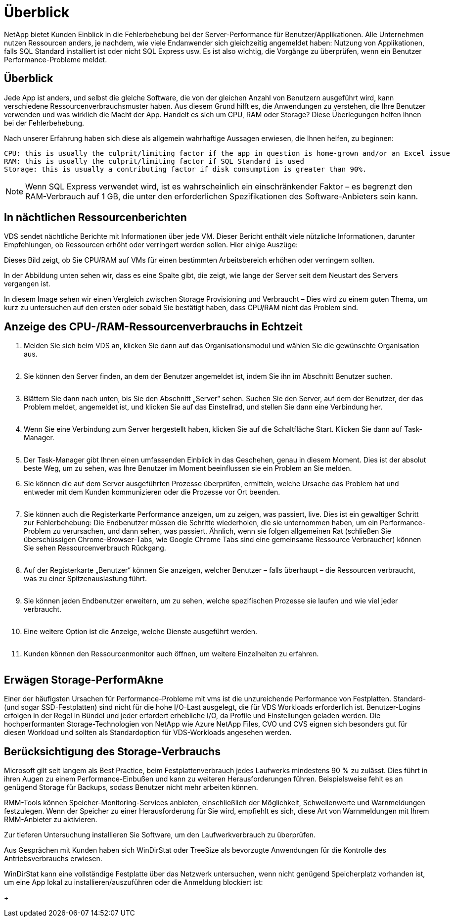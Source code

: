 = Überblick
:allow-uri-read: 


NetApp bietet Kunden Einblick in die Fehlerbehebung bei der Server-Performance für Benutzer/Applikationen. Alle Unternehmen nutzen Ressourcen anders, je nachdem, wie viele Endanwender sich gleichzeitig angemeldet haben: Nutzung von Applikationen, falls SQL Standard installiert ist oder nicht SQL Express usw. Es ist also wichtig, die Vorgänge zu überprüfen, wenn ein Benutzer Performance-Probleme meldet.



== Überblick

Jede App ist anders, und selbst die gleiche Software, die von der gleichen Anzahl von Benutzern ausgeführt wird, kann verschiedene Ressourcenverbrauchsmuster haben. Aus diesem Grund hilft es, die Anwendungen zu verstehen, die Ihre Benutzer verwenden und was wirklich die Macht der App. Handelt es sich um CPU, RAM oder Storage? Diese Überlegungen helfen Ihnen bei der Fehlerbehebung.

Nach unserer Erfahrung haben sich diese als allgemein wahrhaftige Aussagen erwiesen, die Ihnen helfen, zu beginnen:

....
CPU: this is usually the culprit/limiting factor if the app in question is home-grown and/or an Excel issue
RAM: this is usually the culprit/limiting factor if SQL Standard is used
Storage: this is usually a contributing factor if disk consumption is greater than 90%.
....

NOTE: Wenn SQL Express verwendet wird, ist es wahrscheinlich ein einschränkender Faktor – es begrenzt den RAM-Verbrauch auf 1 GB, die unter den erforderlichen Spezifikationen des Software-Anbieters sein kann.



== In nächtlichen Ressourcenberichten

VDS sendet nächtliche Berichte mit Informationen über jede VM. Dieser Bericht enthält viele nützliche Informationen, darunter Empfehlungen, ob Ressourcen erhöht oder verringert werden sollen. Hier einige Auszüge:

Dieses Bild zeigt, ob Sie CPU/RAM auf VMs für einen bestimmten Arbeitsbereich erhöhen oder verringern sollten.image:vm_performance1.png[""]

In der Abbildung unten sehen wir, dass es eine Spalte gibt, die zeigt, wie lange der Server seit dem Neustart des Servers vergangen ist.image:vm_performance2.png[""]

In diesem Image sehen wir einen Vergleich zwischen Storage Provisioning und Verbraucht – Dies wird zu einem guten Thema, um kurz zu untersuchen auf den ersten oder sobald Sie bestätigt haben, dass CPU/RAM nicht das Problem sind.image:vm_performance3.png[""]



== Anzeige des CPU-/RAM-Ressourcenverbrauchs in Echtzeit

. Melden Sie sich beim VDS an, klicken Sie dann auf das Organisationsmodul und wählen Sie die gewünschte Organisation aus.
+
image:vm_performance4.png[""]

. Sie können den Server finden, an dem der Benutzer angemeldet ist, indem Sie ihn im Abschnitt Benutzer suchen.
+
image:vm_performance5.png[""]

. Blättern Sie dann nach unten, bis Sie den Abschnitt „Server“ sehen. Suchen Sie den Server, auf dem der Benutzer, der das Problem meldet, angemeldet ist, und klicken Sie auf das Einstellrad, und stellen Sie dann eine Verbindung her.
+
image:vm_performance6.png[""]

. Wenn Sie eine Verbindung zum Server hergestellt haben, klicken Sie auf die Schaltfläche Start. Klicken Sie dann auf Task-Manager.
+
image:vm_performance7.png[""]

. Der Task-Manager gibt Ihnen einen umfassenden Einblick in das Geschehen, genau in diesem Moment. Dies ist der absolut beste Weg, um zu sehen, was Ihre Benutzer im Moment beeinflussen sie ein Problem an Sie melden.
. Sie können die auf dem Server ausgeführten Prozesse überprüfen, ermitteln, welche Ursache das Problem hat und entweder mit dem Kunden kommunizieren oder die Prozesse vor Ort beenden.
+
image:vm_performance8.png[""]

. Sie können auch die Registerkarte Performance anzeigen, um zu zeigen, was passiert, live. Dies ist ein gewaltiger Schritt zur Fehlerbehebung: Die Endbenutzer müssen die Schritte wiederholen, die sie unternommen haben, um ein Performance-Problem zu verursachen, und dann sehen, was passiert. Ähnlich, wenn sie folgen allgemeinen Rat (schließen Sie überschüssigen Chrome-Browser-Tabs, wie Google Chrome Tabs sind eine gemeinsame Ressource Verbraucher) können Sie sehen Ressourcenverbrauch Rückgang.
+
image:vm_performance9.png[""]

. Auf der Registerkarte „Benutzer“ können Sie anzeigen, welcher Benutzer – falls überhaupt – die Ressourcen verbraucht, was zu einer Spitzenauslastung führt.
+
image:vm_performance10.png[""]

. Sie können jeden Endbenutzer erweitern, um zu sehen, welche spezifischen Prozesse sie laufen und wie viel jeder verbraucht.
+
image:vm_performance11.png[""]

. Eine weitere Option ist die Anzeige, welche Dienste ausgeführt werden.
+
image:vm_performance12.png[""]

. Kunden können den Ressourcenmonitor auch öffnen, um weitere Einzelheiten zu erfahren.
+
image:vm_performance13.png[""]





== Erwägen Storage-PerformAkne

Einer der häufigsten Ursachen für Performance-Probleme mit vms ist die unzureichende Performance von Festplatten. Standard- (und sogar SSD-Festplatten) sind nicht für die hohe I/O-Last ausgelegt, die für VDS Workloads erforderlich ist. Benutzer-Logins erfolgen in der Regel in Bündel und jeder erfordert erhebliche I/O, da Profile und Einstellungen geladen werden. Die hochperformanten Storage-Technologien von NetApp wie Azure NetApp Files, CVO und CVS eignen sich besonders gut für diesen Workload und sollten als Standardoption für VDS-Workloads angesehen werden.



== Berücksichtigung des Storage-Verbrauchs

Microsoft gilt seit langem als Best Practice, beim Festplattenverbrauch jedes Laufwerks mindestens 90 % zu zulässt. Dies führt in ihren Augen zu einem Performance-Einbußen und kann zu weiteren Herausforderungen führen. Beispielsweise fehlt es an genügend Storage für Backups, sodass Benutzer nicht mehr arbeiten können.

RMM-Tools können Speicher-Monitoring-Services anbieten, einschließlich der Möglichkeit, Schwellenwerte und Warnmeldungen festzulegen. Wenn der Speicher zu einer Herausforderung für Sie wird, empfiehlt es sich, diese Art von Warnmeldungen mit Ihrem RMM-Anbieter zu aktivieren.

Zur tieferen Untersuchung installieren Sie Software, um den Laufwerkverbrauch zu überprüfen.

Aus Gesprächen mit Kunden haben sich WinDirStat oder TreeSize als bevorzugte Anwendungen für die Kontrolle des Antriebsverbrauchs erwiesen.

WinDirStat kann eine vollständige Festplatte über das Netzwerk untersuchen, wenn nicht genügend Speicherplatz vorhanden ist, um eine App lokal zu installieren/auszuführen oder die Anmeldung blockiert ist:

+image:vm_performance14.png[""]
